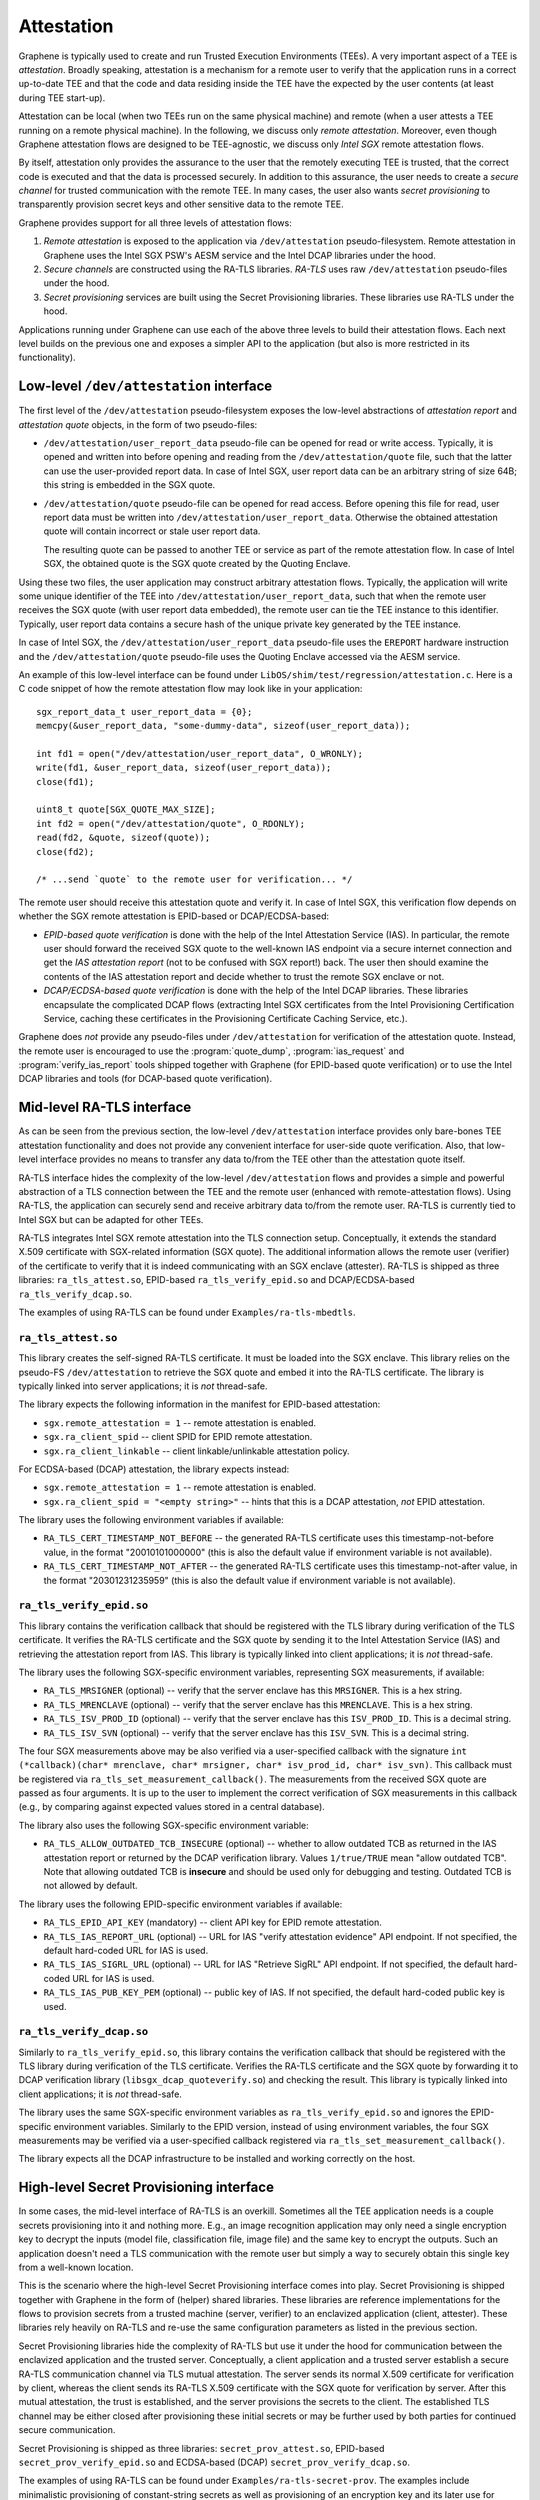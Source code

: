 Attestation
===========

Graphene is typically used to create and run Trusted Execution Environments
(TEEs). A very important aspect of a TEE is *attestation*. Broadly speaking,
attestation is a mechanism for a remote user to verify that the application runs
in a correct up-to-date TEE and that the code and data residing inside the TEE
have the expected by the user contents (at least during TEE start-up).

Attestation can be local (when two TEEs run on the same physical machine) and
remote (when a user attests a TEE running on a remote physical machine). In the
following, we discuss only *remote attestation*. Moreover, even though Graphene
attestation flows are designed to be TEE-agnostic, we discuss only *Intel SGX*
remote attestation flows.

By itself, attestation only provides the assurance to the user that the remotely
executing TEE is trusted, that the correct code is executed and that the data is
processed securely. In addition to this assurance, the user needs to create a
*secure channel* for trusted communication with the remote TEE. In many cases,
the user also wants *secret provisioning* to transparently provision secret keys
and other sensitive data to the remote TEE.

Graphene provides support for all three levels of attestation flows:

#. *Remote attestation* is exposed to the application via ``/dev/attestation``
   pseudo-filesystem. Remote attestation in Graphene uses the Intel SGX PSW's
   AESM service and the Intel DCAP libraries under the hood.

#. *Secure channels* are constructed using the RA-TLS libraries. *RA-TLS* uses
   raw ``/dev/attestation`` pseudo-files under the hood.

#. *Secret provisioning* services are built using the Secret Provisioning
   libraries. These libraries use RA-TLS under the hood.

Applications running under Graphene can use each of the above three levels to
build their attestation flows. Each next level builds on the previous one and
exposes a simpler API to the application (but also is more restricted in its
functionality).


Low-level ``/dev/attestation`` interface
----------------------------------------

The first level of the ``/dev/attestation`` pseudo-filesystem exposes the
low-level abstractions of *attestation report* and *attestation quote* objects,
in the form of two pseudo-files:

- ``/dev/attestation/user_report_data`` pseudo-file can be opened for read or
  write access.  Typically, it is opened and written into before opening and
  reading from the ``/dev/attestation/quote`` file, such that the latter can use
  the user-provided report data. In case of Intel SGX, user report data can be
  an arbitrary string of size 64B; this string is embedded in the SGX quote.

- ``/dev/attestation/quote`` pseudo-file can be opened for read access. Before
  opening this file for read, user report data must be written into
  ``/dev/attestation/user_report_data``. Otherwise the obtained attestation
  quote will contain incorrect or stale user report data.

  The resulting quote can be passed to another TEE or service as part of the
  remote attestation flow.  In case of Intel SGX, the obtained quote is the SGX
  quote created by the Quoting Enclave.

Using these two files, the user application may construct arbitrary attestation
flows. Typically, the application will write some unique identifier of the TEE
into ``/dev/attestation/user_report_data``, such that when the remote user
receives the SGX quote (with user report data embedded), the remote user can tie
the TEE instance to this identifier. Typically, user report data contains a
secure hash of the unique private key generated by the TEE instance.

In case of Intel SGX, the ``/dev/attestation/user_report_data`` pseudo-file uses
the ``EREPORT`` hardware instruction and the ``/dev/attestation/quote``
pseudo-file uses the Quoting Enclave accessed via the AESM service.

An example of this low-level interface can be found under
``LibOS/shim/test/regression/attestation.c``. Here is a C code snippet of how
the remote attestation flow may look like in your application::

    sgx_report_data_t user_report_data = {0};
    memcpy(&user_report_data, "some-dummy-data", sizeof(user_report_data));

    int fd1 = open("/dev/attestation/user_report_data", O_WRONLY);
    write(fd1, &user_report_data, sizeof(user_report_data));
    close(fd1);

    uint8_t quote[SGX_QUOTE_MAX_SIZE];
    int fd2 = open("/dev/attestation/quote", O_RDONLY);
    read(fd2, &quote, sizeof(quote));
    close(fd2);

    /* ...send `quote` to the remote user for verification... */

The remote user should receive this attestation quote and verify it. In case of
Intel SGX, this verification flow depends on whether the SGX remote attestation
is EPID-based or DCAP/ECDSA-based:

- *EPID-based quote verification* is done with the help of the Intel Attestation
  Service (IAS). In particular, the remote user should forward the received SGX
  quote to the well-known IAS endpoint via a secure internet connection and get
  the *IAS attestation report* (not to be confused with SGX report!) back. The
  user then should examine the contents of the IAS attestation report and decide
  whether to trust the remote SGX enclave or not.

- *DCAP/ECDSA-based quote verification* is done with the help of the Intel DCAP
  libraries. These libraries encapsulate the complicated DCAP flows (extracting
  Intel SGX certificates from the Intel Provisioning Certification Service,
  caching these certificates in the Provisioning Certificate Caching Service,
  etc.).

Graphene does *not* provide any pseudo-files under ``/dev/attestation`` for
verification of the attestation quote. Instead, the remote user is encouraged to
use the :program:`quote_dump`, :program:`ias_request` and
:program:`verify_ias_report` tools shipped together with Graphene (for
EPID-based quote verification) or to use the Intel DCAP libraries and tools (for
DCAP-based quote verification).


Mid-level RA-TLS interface
--------------------------

As can be seen from the previous section, the low-level ``/dev/attestation``
interface provides only bare-bones TEE attestation functionality and does not
provide any convenient interface for user-side quote verification. Also, that
low-level interface provides no means to transfer any data to/from the TEE other
than the attestation quote itself.

RA-TLS interface hides the complexity of the low-level ``/dev/attestation``
flows and provides a simple and powerful abstraction of a TLS connection between
the TEE and the remote user (enhanced with remote-attestation flows). Using
RA-TLS, the application can securely send and receive arbitrary data to/from the
remote user. RA-TLS is currently tied to Intel SGX but can be adapted for other
TEEs.

RA-TLS integrates Intel SGX remote attestation into the TLS connection setup.
Conceptually, it extends the standard X.509 certificate with SGX-related
information (SGX quote). The additional information allows the remote user
(verifier) of the certificate to verify that it is indeed communicating with an
SGX enclave (attester). RA-TLS is shipped as three libraries:
``ra_tls_attest.so``, EPID-based ``ra_tls_verify_epid.so`` and DCAP/ECDSA-based
``ra_tls_verify_dcap.so``.

The examples of using RA-TLS can be found under ``Examples/ra-tls-mbedtls``.

``ra_tls_attest.so``
^^^^^^^^^^^^^^^^^^^^

This library creates the self-signed RA-TLS certificate. It must be loaded into
the SGX enclave.  This library relies on the pseudo-FS ``/dev/attestation`` to
retrieve the SGX quote and embed it into the RA-TLS certificate. The library is
typically linked into server applications; it is *not* thread-safe.

The library expects the following information in the manifest for EPID-based
attestation:

- ``sgx.remote_attestation = 1`` -- remote attestation is enabled.
- ``sgx.ra_client_spid`` -- client SPID for EPID remote attestation.
- ``sgx.ra_client_linkable`` -- client linkable/unlinkable attestation policy.

For ECDSA-based (DCAP) attestation, the library expects instead:

- ``sgx.remote_attestation = 1`` -- remote attestation is enabled.
- ``sgx.ra_client_spid = "<empty string>"`` -- hints that this is a DCAP
  attestation, *not* EPID attestation.

The library uses the following environment variables if available:

- ``RA_TLS_CERT_TIMESTAMP_NOT_BEFORE`` -- the generated RA-TLS certificate uses
  this timestamp-not-before value, in the format "20010101000000" (this is also
  the default value if environment variable is not available).
- ``RA_TLS_CERT_TIMESTAMP_NOT_AFTER`` -- the generated RA-TLS certificate uses
  this timestamp-not-after value, in the format "20301231235959" (this is also
  the default value if environment variable is not available).

``ra_tls_verify_epid.so``
^^^^^^^^^^^^^^^^^^^^^^^^^

This library contains the verification callback that should be registered with
the TLS library during verification of the TLS certificate. It verifies the
RA-TLS certificate and the SGX quote by sending it to the Intel Attestation
Service (IAS) and retrieving the attestation report from IAS. This library is
typically linked into client applications; it is *not* thread-safe.

The library uses the following SGX-specific environment variables, representing
SGX measurements, if available:

- ``RA_TLS_MRSIGNER`` (optional) -- verify that the server enclave has this
  ``MRSIGNER``. This is a hex string.
- ``RA_TLS_MRENCLAVE`` (optional) -- verify that the server enclave has this
  ``MRENCLAVE``. This is a hex string.
- ``RA_TLS_ISV_PROD_ID`` (optional) -- verify that the server enclave has this
  ``ISV_PROD_ID``.  This is a decimal string.
- ``RA_TLS_ISV_SVN`` (optional) -- verify that the server enclave has this
  ``ISV_SVN``. This is a decimal string.

The four SGX measurements above may be also verified via a user-specified
callback with the signature ``int (*callback)(char* mrenclave, char* mrsigner,
char* isv_prod_id, char* isv_svn)``.  This callback must be registered via
``ra_tls_set_measurement_callback()``. The measurements from the received SGX
quote are passed as four arguments. It is up to the user to implement the
correct verification of SGX measurements in this callback (e.g., by comparing
against expected values stored in a central database).

The library also uses the following SGX-specific environment variable:

- ``RA_TLS_ALLOW_OUTDATED_TCB_INSECURE`` (optional) -- whether to allow outdated
  TCB as returned in the IAS attestation report or returned by the DCAP
  verification library. Values ``1/true/TRUE`` mean "allow outdated TCB". Note
  that allowing outdated TCB is **insecure** and should be used only for
  debugging and testing. Outdated TCB is not allowed by default.

The library uses the following EPID-specific environment variables if available:

- ``RA_TLS_EPID_API_KEY`` (mandatory) -- client API key for EPID remote
  attestation.
- ``RA_TLS_IAS_REPORT_URL`` (optional) -- URL for IAS "verify attestation
  evidence" API endpoint.  If not specified, the default hard-coded URL for IAS
  is used.
- ``RA_TLS_IAS_SIGRL_URL`` (optional) -- URL for IAS "Retrieve SigRL" API
  endpoint. If not specified, the default hard-coded URL for IAS is used.
- ``RA_TLS_IAS_PUB_KEY_PEM`` (optional) -- public key of IAS. If not specified,
  the default hard-coded public key is used.

``ra_tls_verify_dcap.so``
^^^^^^^^^^^^^^^^^^^^^^^^^

Similarly to ``ra_tls_verify_epid.so``, this library contains the verification
callback that should be registered with the TLS library during verification of
the TLS certificate. Verifies the RA-TLS certificate and the SGX quote by
forwarding it to DCAP verification library (``libsgx_dcap_quoteverify.so``) and
checking the result. This library is typically linked into client applications;
it is *not* thread-safe.

The library uses the same SGX-specific environment variables as
``ra_tls_verify_epid.so`` and ignores the EPID-specific environment variables.
Similarly to the EPID version, instead of using environment variables, the four
SGX measurements may be verified via a user-specified callback registered via
``ra_tls_set_measurement_callback()``.

The library expects all the DCAP infrastructure to be installed and working
correctly on the host.


High-level Secret Provisioning interface
----------------------------------------

In some cases, the mid-level interface of RA-TLS is an overkill. Sometimes all
the TEE application needs is a couple secrets provisioning into it and nothing
more. E.g., an image recognition application may only need a single encryption
key to decrypt the inputs (model file, classification file, image file) and the
same key to encrypt the outputs. Such an application doesn't need a TLS
communication with the remote user but simply a way to securely obtain this
single key from a well-known location.

This is the scenario where the high-level Secret Provisioning interface comes
into play. Secret Provisioning is shipped together with Graphene in the form of
(helper) shared libraries. These libraries are reference implementations for the
flows to provision secrets from a trusted machine (server, verifier) to an
enclavized application (client, attester). These libraries rely heavily on
RA-TLS and re-use the same configuration parameters as listed in the previous
section.

Secret Provisioning libraries hide the complexity of RA-TLS but use it under the
hood for communication between the enclavized application and the trusted
server.  Conceptually, a client application and a trusted server establish a
secure RA-TLS communication channel via TLS mutual attestation. The server sends
its normal X.509 certificate for verification by client, whereas the client
sends its RA-TLS X.509 certificate with the SGX quote for verification by
server. After this mutual attestation, the trust is established, and the server
provisions the secrets to the client. The established TLS channel may be either
closed after provisioning these initial secrets or may be further used by both
parties for continued secure communication.

Secret Provisioning is shipped as three libraries: ``secret_prov_attest.so``,
EPID-based ``secret_prov_verify_epid.so`` and ECDSA-based (DCAP)
``secret_prov_verify_dcap.so``.

The examples of using RA-TLS can be found under ``Examples/ra-tls-secret-prov``.
The examples include minimalistic provisioning of constant-string secrets as
well as provisioning of an encryption key and its later use for protected files.

``secret_prov_attest.so``
^^^^^^^^^^^^^^^^^^^^^^^^^

This library is typically linked into client (enclavized) applications. The
application calls into this library to initiate the RA-TLS session with the
remote trusted server for secret provisioning.  Alternatively, the library runs
before application's entry point, initializes the RA-TLS session, receives the
secret and stashes it in an environment variable
``SECRET_PROVISION_SECRET_STRING``.  In both cases, the application may call
into the library to continue secure communication with the trusted server and/or
to retrieve the secret. This library is *not* thread-safe.

The library expects the same configuration information in the manifest and
environment variables as RA-TLS. In addition, the library uses the following
environment variables if available:

- ``SECRET_PROVISION_CONSTRUCTOR`` (optional) -- set it to ``1/true/TRUE`` to
  initialize the RA-TLS session and retrieve the secret before the application
  starts. By default, it is not set, thus secret provisioning must be explicitly
  requested by the application.

- ``SECRET_PROVISION_SET_PF_KEY`` (optional) -- set it to ``1/true/TRUE`` to
  indicate that the provisioned secret is a protected-files master key. The key
  must be a 32-char null-terminated AES-GCM encryption key in hex format,
  similar to ``sgx.protected_files_key`` manifest option.  This environment
  variable is checked only if ``SECRET_PROVISION_CONSTRUCTOR`` is set.

- ``SECRET_PROVISION_SERVERS`` (optional) -- a comma, semicolon or space
  separated list of server names with ports to connect to for secret
  provisioning. Example: ``localhost:4433;trusted-server:443``. If not set,
  defaults to ``localhost:4433``.  Alternatively, the application can specify it
  as an argument of ``secret_provision_start()``.

- ``SECRET_PROVISION_CA_CHAIN_PATH`` (required) -- a path to the CA chain of
  certificates to verify the server. Alternatively, the application can specify
  it as an argument of ``secret_provision_start()``.

The secret may be retrieved by the application in two ways:

- Reading ``SECRET_PROVISION_SECRET_STRING`` environment variable. It is updated
  only if ``SECRET_PROVISION_CONSTRUCTOR`` is set to true and if the secret is
  representable as a string of maximum 4K characters.

- Calling ``secret_provision_get()`` function. It always updates its pointer
  argument to the secret (or ``NULL`` if secret provisioning failed).

``secret_prov_verify_epid.so``
^^^^^^^^^^^^^^^^^^^^^^^^^^^^^^

This library is typically linked into a (normal non-enclavized)
secret-provisioning server service.  The server calls into this library to
listen for clients in an endless loop. When a new client connects, the server
initiates an RA-TLS session with the client, verifies the RA-TLS X.509
certificate of the client, and provisions the secret to the client if
verification is successful.  The server can register a callback to continue
secure communication with the client (instead of simply closing the session
after the first secret is sent to the client).  This library is *not*
thread-safe.  This library uses EPID-based RA-TLS flows underneath.

The library expects the same configuration information in the manifest and
environment variables as RA-TLS.

``secret_prov_verify_dcap.so``
^^^^^^^^^^^^^^^^^^^^^^^^^^^^^^

Similarly to ``secret_prov_verify_epid.so``, this library is used in
secret-provisioning servers.  The only difference is that this library uses
DCAP-based RA-TLS flows underneath.

The library uses the same SGX-specific environment variables as
``secret_prov_verify_epid.so`` and ignores the EPID-specific environment
variables. The library expects all the DCAP infrastructure to be installed and
working correctly on the host.
